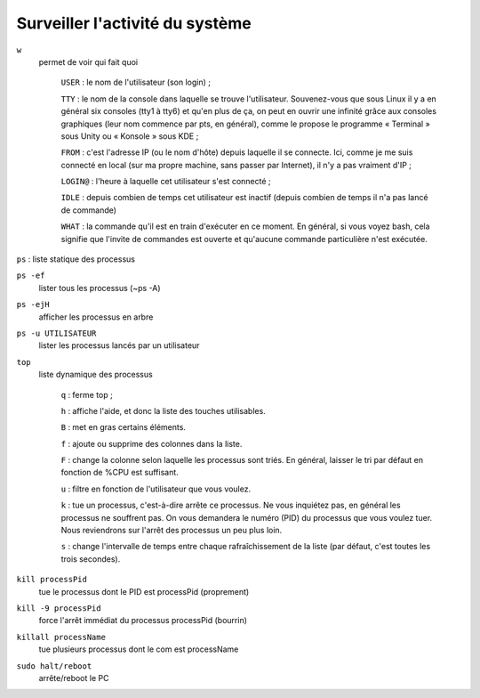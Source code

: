 ================================
Surveiller l'activité du système
================================

``w``
    permet de voir qui fait quoi

        ``USER`` : le nom de l'utilisateur (son login) ;

        ``TTY`` : le nom de la console dans laquelle se trouve l'utilisateur. Souvenez-vous que sous Linux il y a en général six consoles (tty1 à tty6) et qu'en plus de ça, on peut en ouvrir une infinité grâce aux consoles graphiques (leur nom commence par pts, en général), comme le propose le programme « Terminal » sous Unity ou « Konsole » sous KDE ;

        ``FROM`` : c'est l'adresse IP (ou le nom d'hôte) depuis laquelle il se connecte. Ici, comme je me suis connecté en local (sur ma propre machine, sans passer par Internet), il n'y a pas vraiment d'IP ;

        ``LOGIN@`` : l'heure à laquelle cet utilisateur s'est connecté ;

        ``IDLE`` : depuis combien de temps cet utilisateur est inactif (depuis combien de temps il n'a pas lancé de commande)

        ``WHAT`` : la commande qu'il est en train d'exécuter en ce moment. En général, si vous voyez bash, cela signifie que l'invite de commandes est ouverte et qu'aucune commande particulière n'est exécutée.

``ps`` : liste statique des processus

``ps -ef``
    lister tous les processus (~ps -A)

``ps -ejH``
    afficher les processus en arbre

``ps -u UTILISATEUR``
    lister les processus lancés par un utilisateur

``top``
    liste dynamique des processus
    
        ``q`` : ferme top ;

        ``h`` : affiche l'aide, et donc la liste des touches utilisables.

        ``B`` : met en gras certains éléments.

        ``f`` : ajoute ou supprime des colonnes dans la liste.

        ``F`` : change la colonne selon laquelle les processus sont triés. En général, laisser le tri par défaut en fonction de %CPU est suffisant.

        ``u`` : filtre en fonction de l'utilisateur que vous voulez.

        ``k`` : tue un processus, c'est-à-dire arrête ce processus. Ne vous inquiétez pas, en général les processus ne souffrent pas. On vous demandera le numéro (PID) du processus que vous voulez tuer. Nous reviendrons sur l'arrêt des processus un peu plus loin.

        ``s`` : change l'intervalle de temps entre chaque rafraîchissement de la liste (par défaut, c'est toutes les trois secondes).
	
``kill processPid``
    tue le processus dont le PID est processPid (proprement)

``kill -9 processPid``
    force l'arrêt immédiat du processus processPid (bourrin)

``killall processName``
    tue plusieurs processus dont le com est processName

``sudo halt/reboot``
    arrête/reboot le PC
